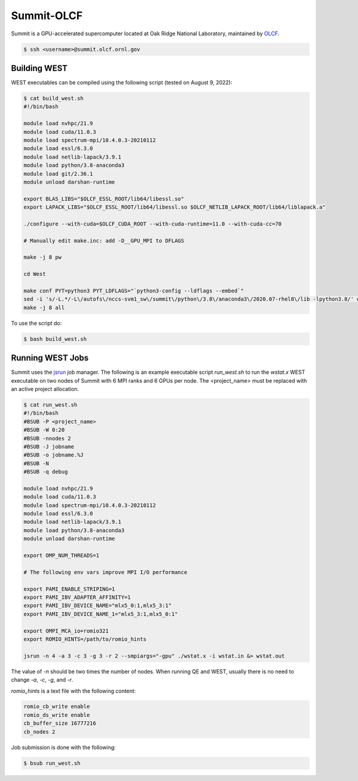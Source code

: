 .. _summit:

===========
Summit-OLCF
===========

Summit is a GPU-accelerated supercomputer located at Oak Ridge National Laboratory, maintained by `OLCF <https://www.olcf.ornl.gov/>`_.

.. code-block:: bash

   $ ssh <username>@summit.olcf.ornl.gov

Building WEST
~~~~~~~~~~~~~

WEST executables can be compiled using the following script (tested on August 9, 2022):

.. code-block:: bash

   $ cat build_west.sh
   #!/bin/bash

   module load nvhpc/21.9
   module load cuda/11.0.3
   module load spectrum-mpi/10.4.0.3-20210112
   module load essl/6.3.0
   module load netlib-lapack/3.9.1
   module load python/3.8-anaconda3
   module load git/2.36.1
   module unload darshan-runtime

   export BLAS_LIBS="$OLCF_ESSL_ROOT/lib64/libessl.so"
   export LAPACK_LIBS="$OLCF_ESSL_ROOT/lib64/libessl.so $OLCF_NETLIB_LAPACK_ROOT/lib64/liblapack.a"

   ./configure --with-cuda=$OLCF_CUDA_ROOT --with-cuda-runtime=11.0 --with-cuda-cc=70

   # Manually edit make.inc: add -D__GPU_MPI to DFLAGS

   make -j 8 pw

   cd West

   make conf PYT=python3 PYT_LDFLAGS="`python3-config --ldflags --embed`"
   sed -i 's/-L.*/-L\/autofs\/nccs-svm1_sw\/summit\/python\/3.8\/anaconda3\/2020.07-rhel8\/lib -lpython3.8/' west_make.inc
   make -j 8 all

To use the script do:

.. code-block:: bash

   $ bash build_west.sh

Running WEST Jobs
~~~~~~~~~~~~~~~~~

Summit uses the `jsrun <https://docs.olcf.ornl.gov/systems/summit_user_guide.html#job-launcher-jsrun>`_ job manager. The following is an example executable script `run_west.sh` to run the `wstat.x` WEST executable on two nodes of Summit with 6 MPI ranks and 6 GPUs per node. The <project_name> must be replaced with an active project allocation.

.. code-block:: bash

   $ cat run_west.sh
   #!/bin/bash
   #BSUB -P <project_name>
   #BSUB -W 0:20
   #BSUB -nnodes 2
   #BSUB -J jobname
   #BSUB -o jobname.%J
   #BSUB -N
   #BSUB -q debug

   module load nvhpc/21.9
   module load cuda/11.0.3
   module load spectrum-mpi/10.4.0.3-20210112
   module load essl/6.3.0
   module load netlib-lapack/3.9.1
   module load python/3.8-anaconda3
   module unload darshan-runtime

   export OMP_NUM_THREADS=1

   # The following env vars improve MPI I/O performance

   export PAMI_ENABLE_STRIPING=1
   export PAMI_IBV_ADAPTER_AFFINITY=1
   export PAMI_IBV_DEVICE_NAME="mlx5_0:1,mlx5_3:1"
   export PAMI_IBV_DEVICE_NAME_1="mlx5_3:1,mlx5_0:1"

   export OMPI_MCA_io=romio321
   export ROMIO_HINTS=/path/to/romio_hints

   jsrun -n 4 -a 3 -c 3 -g 3 -r 2 --smpiargs="-gpu" ./wstat.x -i wstat.in &> wstat.out

The value of `-n` should be two times the number of nodes. When running QE and WEST, usually there is no need to change `-a`, `-c`, `-g`, and `-r`.

`romio_hints` is a text file with the following content:

.. code-block::

   romio_cb_write enable
   romio_ds_write enable
   cb_buffer_size 16777216
   cb_nodes 2

Job submission is done with the following:

.. code-block:: bash

   $ bsub run_west.sh

.. seealso::
   For more information, visit the `OLCF user guide <https://docs.olcf.ornl.gov/systems/summit_user_guide.html>`_.
